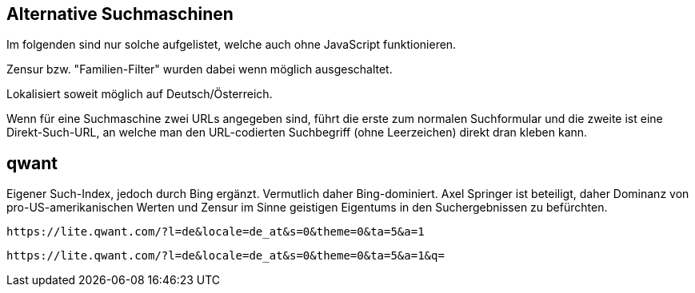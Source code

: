 ﻿Alternative Suchmaschinen
-------------------------

Im folgenden sind nur solche aufgelistet, welche auch ohne JavaScript funktionieren.

Zensur bzw. "Familien-Filter" wurden dabei wenn möglich ausgeschaltet.

Lokalisiert soweit möglich auf Deutsch/Österreich.

Wenn für eine Suchmaschine zwei URLs angegeben sind, führt die erste zum normalen Suchformular und die zweite ist eine Direkt-Such-URL, an welche man den URL-codierten Suchbegriff (ohne Leerzeichen) direkt dran kleben kann.


qwant
-----

Eigener Such-Index, jedoch durch Bing ergänzt. Vermutlich daher Bing-dominiert. Axel Springer ist beteiligt, daher Dominanz von pro-US-amerikanischen Werten und Zensur im Sinne geistigen Eigentums in den Suchergebnissen zu befürchten.

----
https://lite.qwant.com/?l=de&locale=de_at&s=0&theme=0&ta=5&a=1
----

----
https://lite.qwant.com/?l=de&locale=de_at&s=0&theme=0&ta=5&a=1&q=
----
